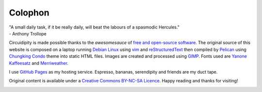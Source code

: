 ========
Colophon
========

.. container:: aphorism

    | "A small daily task, if it be really daily, will beat the labours of a spasmodic Hercules."
    | - Anthony Trollope

Circuidipity is made possible thanks to the *awesomesauce* of `free and open-source software <https://en.wikipedia.org/wiki/Free_and_open_source_software)>`_. The original source of this website is composed on a laptop running `Debian Linux </install-debian-wheezy-screenshot-tour.html>`_ using `vim <http://www.vim.org/>`_ and `reStructuredText <http://docutils.sourceforge.net/rst.html>`_ then compiled by `Pelican </pelican.html>`_ using `Chungking Condo <https://github.com/vonbrownie/circuidipity/tree/gh-pages/theme>`_ theme into static HTML files. Images are created and processed using `GIMP <http://www.gimp.org/>`_. Fonts used are `Yanone Kaffeesatz <http://www.yanone.de/typedesign/kaffeesatz/>`_ and `Merriweather <http://www.fontsquirrel.com/fonts/merriweather>`_.

I use `GitHub Pages </github-pages.html>`_ as my hosting service. Espresso, bananas, serendipity and friends are my duct tape.

Original content is available under a `Creative Commons BY-NC-SA Licence <http://creativecommons.org/licenses/by-nc-sa/3.0/deed.en_US>`_. Happy reading and thanks for visiting!

.. image:: images/tuxspeak.png
    :alt: Tux
    :width: 145px
    :height: 181px
